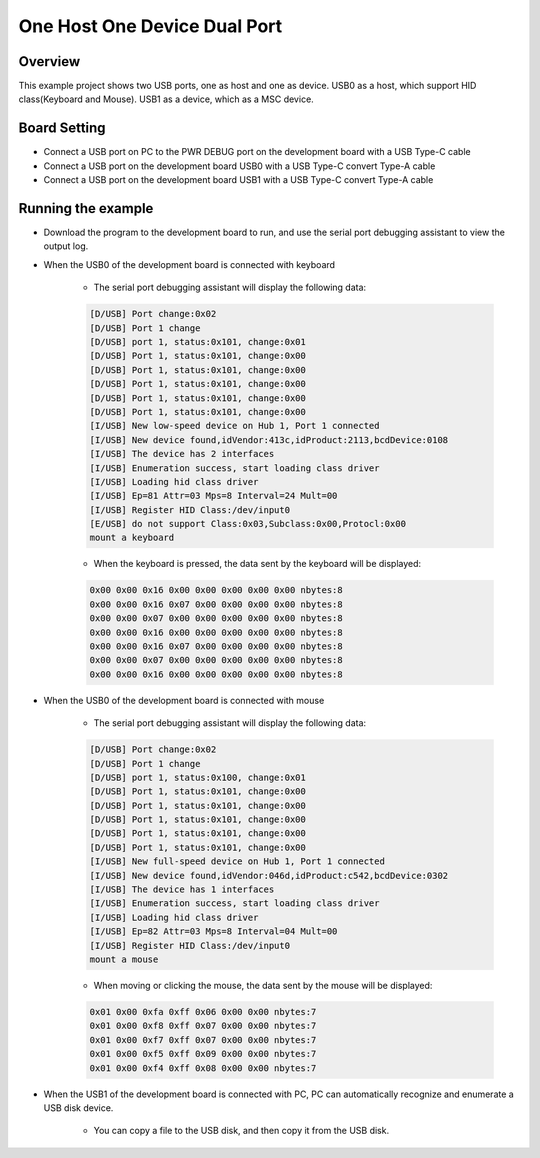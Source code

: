 .. _one_host_one_device_dual_port:

One Host One Device Dual Port
==========================================================

Overview
--------

This example project shows two USB ports, one as host and one as device. USB0 as a host, which support HID class(Keyboard and Mouse). USB1 as a device, which as a MSC device.

Board Setting
-------------

- Connect a USB port on PC to the PWR DEBUG port on the development board with a USB Type-C cable

- Connect a USB port on the development board USB0 with a USB Type-C convert Type-A cable

- Connect a USB port on the development board USB1 with a USB Type-C convert Type-A cable

Running the example
-------------------

- Download the program to the development board to run, and use the serial port debugging assistant to view the output log.

- When the USB0 of the development board is connected with keyboard

    - The serial port debugging assistant will display the following data:

    .. code-block:: console

        [D/USB] Port change:0x02
        [D/USB] Port 1 change
        [D/USB] port 1, status:0x101, change:0x01
        [D/USB] Port 1, status:0x101, change:0x00
        [D/USB] Port 1, status:0x101, change:0x00
        [D/USB] Port 1, status:0x101, change:0x00
        [D/USB] Port 1, status:0x101, change:0x00
        [D/USB] Port 1, status:0x101, change:0x00
        [I/USB] New low-speed device on Hub 1, Port 1 connected
        [I/USB] New device found,idVendor:413c,idProduct:2113,bcdDevice:0108
        [I/USB] The device has 2 interfaces
        [I/USB] Enumeration success, start loading class driver
        [I/USB] Loading hid class driver
        [I/USB] Ep=81 Attr=03 Mps=8 Interval=24 Mult=00
        [I/USB] Register HID Class:/dev/input0
        [E/USB] do not support Class:0x03,Subclass:0x00,Protocl:0x00
        mount a keyboard

    - When the keyboard is pressed, the data sent by the keyboard will be displayed:

    .. code-block:: console

        0x00 0x00 0x16 0x00 0x00 0x00 0x00 0x00 nbytes:8
        0x00 0x00 0x16 0x07 0x00 0x00 0x00 0x00 nbytes:8
        0x00 0x00 0x07 0x00 0x00 0x00 0x00 0x00 nbytes:8
        0x00 0x00 0x16 0x00 0x00 0x00 0x00 0x00 nbytes:8
        0x00 0x00 0x16 0x07 0x00 0x00 0x00 0x00 nbytes:8
        0x00 0x00 0x07 0x00 0x00 0x00 0x00 0x00 nbytes:8
        0x00 0x00 0x16 0x00 0x00 0x00 0x00 0x00 nbytes:8

- When the USB0 of the development board is connected with mouse

    - The serial port debugging assistant will display the following data:

    .. code-block:: console

        [D/USB] Port change:0x02
        [D/USB] Port 1 change
        [D/USB] port 1, status:0x100, change:0x01
        [D/USB] Port 1, status:0x101, change:0x00
        [D/USB] Port 1, status:0x101, change:0x00
        [D/USB] Port 1, status:0x101, change:0x00
        [D/USB] Port 1, status:0x101, change:0x00
        [D/USB] Port 1, status:0x101, change:0x00
        [I/USB] New full-speed device on Hub 1, Port 1 connected
        [I/USB] New device found,idVendor:046d,idProduct:c542,bcdDevice:0302
        [I/USB] The device has 1 interfaces
        [I/USB] Enumeration success, start loading class driver
        [I/USB] Loading hid class driver
        [I/USB] Ep=82 Attr=03 Mps=8 Interval=04 Mult=00
        [I/USB] Register HID Class:/dev/input0
        mount a mouse

    - When moving or clicking the mouse, the data sent by the mouse will be displayed:

    .. code-block:: console

        0x01 0x00 0xfa 0xff 0x06 0x00 0x00 nbytes:7
        0x01 0x00 0xf8 0xff 0x07 0x00 0x00 nbytes:7
        0x01 0x00 0xf7 0xff 0x07 0x00 0x00 nbytes:7
        0x01 0x00 0xf5 0xff 0x09 0x00 0x00 nbytes:7
        0x01 0x00 0xf4 0xff 0x08 0x00 0x00 nbytes:7

- When the USB1 of the development board is connected with PC, PC can automatically recognize and enumerate a USB disk device.

    - You can copy a file to the USB disk, and then copy it from the USB disk.
